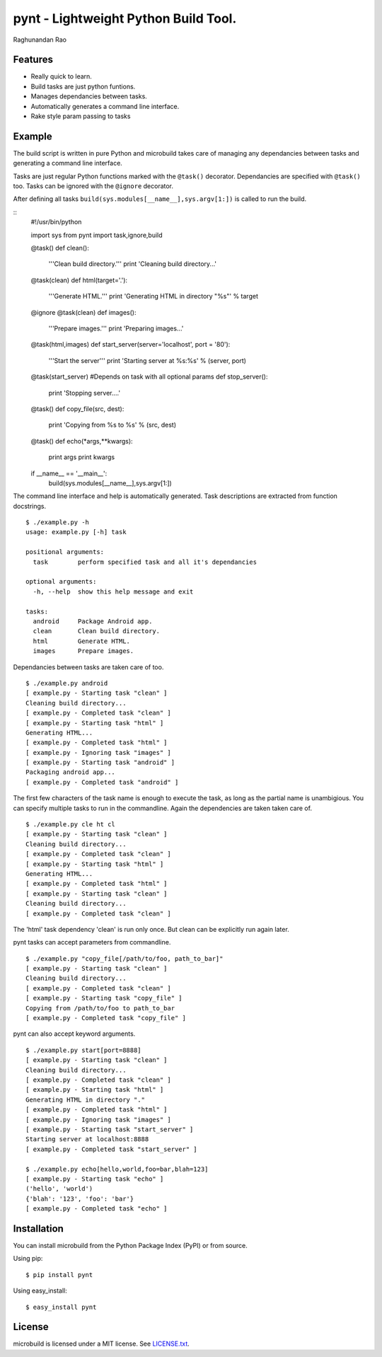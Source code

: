 ===========================================
pynt - Lightweight Python Build Tool.
===========================================

Raghunandan Rao

Features
========

* Really quick to learn.
* Build tasks are just python funtions.
* Manages dependancies between tasks.
* Automatically generates a command line interface.
* Rake style param passing to tasks

Example
=======

The build script is written in pure Python and microbuild takes care of managing
any dependancies between tasks and generating a command line interface.

Tasks are just regular Python functions marked with the ``@task()`` decorator. Dependancies
are specified with ``@task()`` too. Tasks can be ignored with the ``@ignore`` decorator.

After defining all tasks ``build(sys.modules[__name__],sys.argv[1:])`` is called to
run the build.

::
    #!/usr/bin/python
    
    import sys
    from pynt import task,ignore,build
    
    @task()
    def clean():
        '''Clean build directory.'''
        print 'Cleaning build directory...'
    
    @task(clean)
    def html(target='.'):
        '''Generate HTML.'''
        print 'Generating HTML in directory "%s"' %  target
    
    @ignore
    @task(clean)
    def images():
        '''Prepare images.'''
        print 'Preparing images...'
    
    @task(html,images)
    def start_server(server='localhost', port = '80'):
        '''Start the server'''
        print 'Starting server at %s:%s' % (server, port)
    
    @task(start_server) #Depends on task with all optional params
    def stop_server():
        print 'Stopping server....'
    
    @task()
    def copy_file(src, dest):
        print 'Copying from %s to %s' % (src, dest)
    
    @task()
    def echo(*args,**kwargs):
        print args
        print kwargs
        
    if __name__ == '__main__':
        build(sys.modules[__name__],sys.argv[1:])

The command line interface and help is automatically generated. Task descriptions
are extracted from function docstrings.

::
    
    $ ./example.py -h
    usage: example.py [-h] task

    positional arguments:
      task        perform specified task and all it's dependancies

    optional arguments:
      -h, --help  show this help message and exit

    tasks:
      android     Package Android app.
      clean       Clean build directory.
      html        Generate HTML.
      images      Prepare images.
          
Dependancies between tasks are taken care of too.

::
 
    $ ./example.py android
    [ example.py - Starting task "clean" ]
    Cleaning build directory...
    [ example.py - Completed task "clean" ]
    [ example.py - Starting task "html" ]
    Generating HTML...
    [ example.py - Completed task "html" ]
    [ example.py - Ignoring task "images" ]
    [ example.py - Starting task "android" ]
    Packaging android app...
    [ example.py - Completed task "android" ]

The first few characters of the task name is enough to execute the task, as long as the partial name is unambigious. You can specify multiple tasks to run in the commandline. Again the dependencies are taken taken care of.

::

    $ ./example.py cle ht cl 
    [ example.py - Starting task "clean" ]
    Cleaning build directory...
    [ example.py - Completed task "clean" ]
    [ example.py - Starting task "html" ]
    Generating HTML...
    [ example.py - Completed task "html" ]
    [ example.py - Starting task "clean" ]
    Cleaning build directory...
    [ example.py - Completed task "clean" ]

The 'html' task dependency 'clean' is run only once. But clean can be explicitly run again later.

pynt tasks can accept parameters from commandline.

::

    $ ./example.py "copy_file[/path/to/foo, path_to_bar]"
    [ example.py - Starting task "clean" ]
    Cleaning build directory...
    [ example.py - Completed task "clean" ]
    [ example.py - Starting task "copy_file" ]
    Copying from /path/to/foo to path_to_bar
    [ example.py - Completed task "copy_file" ]

pynt can also accept keyword arguments.

::

    $ ./example.py start[port=8888]
    [ example.py - Starting task "clean" ]
    Cleaning build directory...
    [ example.py - Completed task "clean" ]
    [ example.py - Starting task "html" ]
    Generating HTML in directory "."
    [ example.py - Completed task "html" ]
    [ example.py - Ignoring task "images" ]
    [ example.py - Starting task "start_server" ]
    Starting server at localhost:8888
    [ example.py - Completed task "start_server" ]
    
    $ ./example.py echo[hello,world,foo=bar,blah=123]
    [ example.py - Starting task "echo" ]
    ('hello', 'world')
    {'blah': '123', 'foo': 'bar'}
    [ example.py - Completed task "echo" ]

Installation
============

You can install microbuild from the Python Package Index (PyPI) or from source.

Using pip::

    $ pip install pynt

Using easy_install::

    $ easy_install pynt
    
License
=======

microbuild is licensed under a MIT license. See `LICENSE.txt`_.

.. _LICENSE.txt: https://github.com/CalumJEadie/microbuild/blob/master/LICENSE.txt
